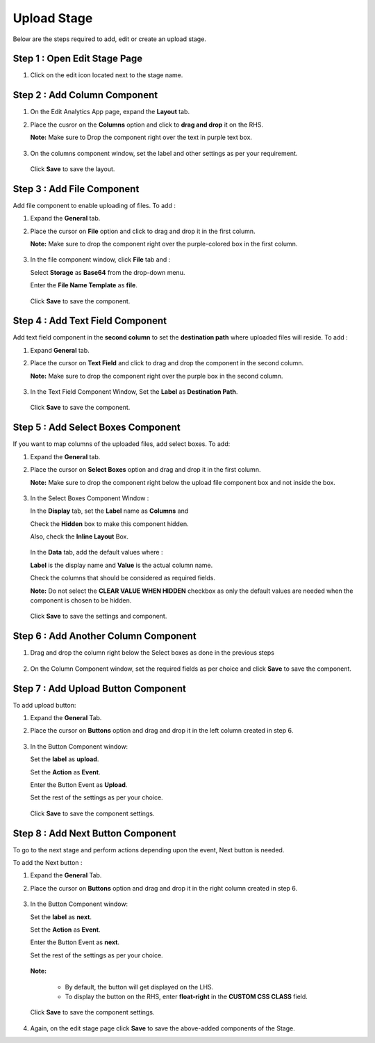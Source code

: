 Upload Stage
========

Below are the steps required to add, edit or create an upload stage.


Step 1 : Open Edit Stage Page
---------

#. Click on the edit icon located next to the stage name.

   .. figure:: ../../../_assets/web-app/stage-upload/edit-stage.png
      :alt: web-app
      :width: 60%


Step 2 : Add Column Component
------------

#. On the Edit Analytics App page, expand the **Layout** tab.

#. Place the cusror on the **Columns** option and click to **drag and drop** it on the RHS.
   
   **Note:** Make sure to Drop the component right over the text in purple text box.
   
   .. figure:: ../../../_assets/web-app/stage-upload/drag-column.png
      :alt: web-app
      :width: 60%

#. On the columns component window, set the label and other settings as per your requirement.

   .. figure:: ../../../_assets/web-app/stage-upload/add-column.png
      :alt: web-app
      :width: 60%

   Click **Save** to save the layout.

   .. figure:: ../../../_assets/web-app/stage-upload/save-column.png
      :alt: web-app
      :width: 60%

Step 3 : Add File Component
-----------

Add file component to enable uploading of files. To add :

#. Expand the **General** tab.
#. Place the cursor on **File** option and click to drag and drop it in the first column.

   **Note:** Make sure to drop the component right over the purple-colored box in the first column.

   .. figure:: ../../../_assets/web-app/stage-upload/drag-file.png
      :alt: web-app
      :width: 60%

#. In the file component window, click **File** tab and :

   Select **Storage** as **Base64** from the drop-down menu.
   
   Enter the **File Name Template** as **file**.
   
   .. figure:: ../../../_assets/web-app/stage-upload/file-component.png
      :alt: web-app
      :width: 60%

   Click **Save** to save the component.

   .. figure:: ../../../_assets/web-app/stage-upload/save-file.png
      :alt: web-app
      :width: 60%

Step 4 : Add Text Field Component
---------

Add text field component in the **second column** to set the **destination path** where uploaded files will reside. To add :

#. Expand **General** tab.
#. Place the cursor on **Text Field** and click to drag and drop the component in the second column.

   **Note:** Make sure to drop the component right over the purple box in the second column.

   .. figure:: ../../../_assets/web-app/stage-upload/drag-text-field.png
      :alt: web-app
      :width: 60%

#. In the Text Field Component Window, Set the **Label** as **Destination Path**.

   .. figure:: ../../../_assets/web-app/stage-upload/text-field-label.png
      :alt: web-app
      :width: 60%
   
   Click **Save** to save the component.

   .. figure:: ../../../_assets/web-app/stage-upload/save-text-field.png
      :alt: web-app
      :width: 60%

Step 5 : Add Select Boxes Component
---------

If you want to map columns of the uploaded files, add select boxes. To add:

#. Expand the **General** tab.
#. Place the cursor on **Select Boxes** option and drag and drop it in the first column.

   **Note:** Make sure to drop the component right below the upload file component box and not inside the box.

   .. figure:: ../../../_assets/web-app/stage-upload/drag-select-boxes.png
      :alt: web-app
      :width: 60%

#. In the Select Boxes Component Window :

   In the **Display** tab, set the **Label** name as **Columns** and

   Check the **Hidden** box to make this component hidden.

   Also, check the **Inline Layout** Box.

   .. figure:: ../../../_assets/web-app/stage-upload/select-box-label.png
      :alt: web-app
      :width: 60%

   In the **Data** tab, add the default values where :
      
   **Label** is the display name and **Value** is the actual column name.

   Check the columns that should be considered as required fields.
       
   **Note:** Do not select the **CLEAR VALUE WHEN HIDDEN** checkbox as only the default values are needed when the component is chosen to be hidden.

   .. figure:: ../../../_assets/web-app/stage-upload/select-box-component.png
      :alt: web-app
      :width: 60%
   
   Click **Save** to save the settings and component.

   .. figure:: ../../../_assets/web-app/stage-upload/save-select-box.png
      :alt: web-app
      :width: 60%

Step 6 : Add Another Column Component
---------

#. Drag and drop the column right below the Select boxes as done in the previous steps

   .. figure:: ../../../_assets/web-app/stage-upload/drag-column2.png
      :alt: web-app
      :width: 60%
    
#. On the Column Component window, set the required fields as per choice and click **Save** to save the component.

   .. figure:: ../../../_assets/web-app/stage-upload/save-column2.png
      :alt: web-app
      :width: 60%


Step 7 : Add Upload Button Component
---------

To add upload button:

#. Expand the **General** Tab.
#. Place the cursor on **Buttons** option and drag and drop it in the left column created in step 6.

   .. figure:: ../../../_assets/web-app/stage-upload/add-upload-button.png
      :alt: web-app
      :width: 60%

#. In the Button Component window:

   Set the **label** as **upload**.
   
   Set the **Action** as **Event**.
   
   Enter the Button Event as **Upload**.
   
   Set the rest of the settings as per your choice.


   .. figure:: ../../../_assets/web-app/stage-upload/upload-button-component.png
      :alt: web-app
      :width: 60%
   
   Click **Save** to save the component settings.

   .. figure:: ../../../_assets/web-app/stage-upload/save-button-component.png
      :alt: web-app
      :width: 60%



Step 8 : Add Next Button Component
------

To go to the next stage and perform actions depending upon the event, Next button is needed. 

To add the Next button :

#. Expand the **General** Tab.
#. Place the cursor on **Buttons** option and drag and drop it in the right column created in step 6.

   .. figure:: ../../../_assets/web-app/stage-upload/add-next-button.png
      :alt: web-app
      :width: 60%

#. In the Button Component window:

   Set the **label** as **next**.
   
   Set the **Action** as **Event**.
   
   Enter the Button Event as **next**.
   
   Set the rest of the settings as per your choice.
   
   .. figure:: ../../../_assets/web-app/stage-upload/upload-next-button.png
      :alt: web-app
      :width: 60%

   .. figure:: ../../../_assets/web-app/stage-upload/custom-class.png
      :alt: web-app
      :width: 60%

   **Note:** 

      * By default, the button will get displayed on the LHS.
      * To display the button on the RHS, enter **float-right** in the **CUSTOM CSS CLASS** field.

   Click **Save** to save the component settings.

   .. figure:: ../../../_assets/web-app/stage-upload/save-next-button.png
      :alt: web-app
      :width: 60%


#. Again, on the edit stage page click **Save** to save the above-added components of the Stage.






































































































